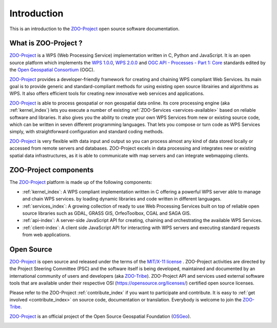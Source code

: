 Introduction
============

This is an introduction to  the `ZOO-Project
<http://zoo-project.org>`_ open source software documentation. 


What is ZOO-Project ?
---------------------

`ZOO-Project <http://zoo-project.org>`__  is a WPS (Web Processing Service) implementation written in C, Python and JavaScript. It is an open source platform which implements the `WPS 1.0.0 <http://www.opengeospatial.org/standards/wps/>`_, `WPS 2.0.0 <http://www.opengeospatial.org/standards/wps/>`_ and `OGC API - Processes - Part 1: Core <https://docs.ogc.org/is/18-062r2/18-062r2.html>`_ standards edited by the `Open Geospatial Consortium <http://www.opengeospatial.org/>`__ (OGC).

`ZOO-Project <http://zoo-project.org>`__ provides a developer-friendly framework for creating and chaining WPS compliant Web Services. Its main goal is to provide generic and standard-compliant methods for using existing open source librairies and algorithms as WPS. It also offers efficient tools for creating new innovative web services and applications.

`ZOO-Project <http://zoo-project.org>`_ is able to process geospatial or non geospatial data online. Its core processing engine (aka :ref:`kernel_index`) lets you execute a number of existing :ref:`ZOO-Services <services-available>` based on reliable software and libraries. It also gives you the ability to create your own WPS Services from new or existing source code, which can be written in seven different programming languages. That lets you compose or turn code as WPS Services simply, with straightforward configuration and standard coding methods.

`ZOO-Project <http://zoo-project.org>`_ is very flexible with data input and output so you can process almost any kind of data stored locally or accessed from remote servers and databases. ZOO-Project excels in data processing and integrates new or existing spatial data infrastructures, as it is able to communicate with map servers and can integrate webmapping clients.


ZOO-Project components
----------------------

The `ZOO-Project <http://zoo-project.org>`__ platform is made up of the following components:

* :ref:`kernel_index`: A  WPS compliant implementation written in C offering a powerful WPS server able to manage and chain WPS services. by loading dynamic libraries and code written in different languages.

* :ref:`services_index`: A growing collection of ready to use Web Processing Services built on top of reliable open source libraries such as GDAL, GRASS GIS, OrfeoToolbox, CGAL and SAGA GIS. 
* :ref:`api-index`: A server-side JavaScript API for creating, chaining and orchestrating the available WPS Services.

* :ref:`client-index`: A client side JavaScript API for interacting with WPS servers and executing standard requests from web applications.
  

Open Source
-----------

`ZOO-Project <http://zoo-project.org>`__  is open source and released under the terms of the `MIT/X-11 <http://opensource.org/licenses/MITlicense>`__  `license <https://github.com/ZOO-Project/ZOO-Project/blob/main/zoo-project/LICENSE>`__ . ZOO-Project activities are directed by the Project Steering Committee (PSC) and the software itself is being developed, maintained and documented by an international community of users and developers (aka `ZOO-Tribe <http://zoo-project.org/new/ZOO-Project/ZOO%20Tribe>`_). ZOO-Project API and services used external software tools that are available under their respective OSI (https://opensource.org/licenses/) certified open source licenses.

Please refer to the ZOO-Project :ref:`contribute_index` if you want to participate and contribute. It is easy to :ref:`get involved <contribute_index>`  on source code, documentation or translation. Everybody is welcome to join the `ZOO-Tribe <http://zoo-project.org/new/ZOO-Project/ZOO%20Tribe/>`__.

`ZOO-Project <http://zoo-project.org>`__  is an official project of the Open Source Geospatial Foundation (`OSGeo <http://osgeo.org>`__).

.. image:: https://raw.githubusercontent.com/OSGeo/osgeo/master/incubation/project/OSGeo_project.svg
   :height: 92px
   :width: 225px
   :scale: 75 %
   :alt: OSGeo incubation

